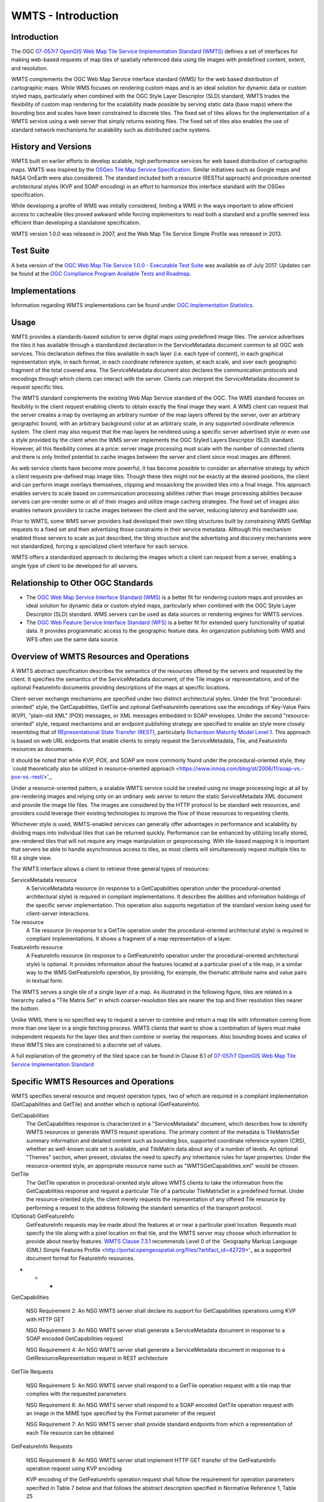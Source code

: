
WMTS - Introduction
======================

Introduction
------------
The OGC `07-057r7 OpenGIS Web Map Tile Service Implementation Standard (WMTS) <http://www.opengeospatial.org/standards/wmts>`_ defines a set of interfaces for making web-based requests of map tiles of spatially referenced data using tile images with predefined content, extent, and resolution.

WMTS complements the OGC Web Map Service interface standard (WMS) for the web based distribution of cartographic maps. While WMS focuses on rendering custom maps and is an ideal solution for dynamic data or custom styled maps, particularly when combined with the OGC Style Layer Descriptor (SLD) standard, WMTS trades the flexibility of custom map rendering for the scalability made possible by serving static data (base maps) where the bounding box and scales have been constrained to discrete tiles. The fixed set of tiles allows for the implementation of a WMTS service using a web server that simply returns existing files. The fixed set of tiles also enables the use of standard network mechanisms for scalability such as distributed cache systems.


History and Versions
--------------------

WMTS built on earlier efforts to develop scalable, high performance services for web based distribution of cartographic maps. WMTS was inspired by the `OSGeo Tile Map Service Specification <http://wiki.osgeo.org/index.php/Tile_Map_Service_Specification>`_. Similar initiatives such as Google maps and NASA OnEarth were also considered. The standard included both a resource (RESTful approach) and procedure oriented architectural styles (KVP and SOAP encoding) in an effort to harmonize this interface standard with the OSGeo specification.

While developing a profile of WMS was initially considered, limiting a WMS in the ways important to allow efficient access to cacheable tiles proved awkward while forcing implementors to read both a standard and a profile seemed less efficient than developing a standalone specification.

WMTS version 1.0.0 was released in 2007, and the Web Map Tile Service Simple Profile was released in 2013.


Test Suite
----------

A beta version of the `OGC Web Map Tile Service 1.0.0 - Executable Test Suite <http://cite.opengeospatial.org/te2/about/wmts/1.0.0/site>`_ was available as of July 2017. Updates can be found at the `OGC Compliance Program Available Tests and Roadmap <http://cite.opengeospatial.org/roadmap>`_.


Implementations
---------------

Information regarding WMTS implementations can be found under `OGC Implementation Statistics <http://www.opengeospatial.org/resource/products/byspec>`_.


Usage
-----

WMTS provides a standards-based solution to serve digital maps using predefined image tiles. The service advertises the tiles it has available through a standardized declaration in the ServiceMetadata document common to all OGC web services. This declaration defines the tiles available in each layer (i.e. each type of content), in each graphical representation style, in each format, in each coordinate reference system, at each scale, and over each geographic fragment of the total covered area. The ServiceMetadata document also declares the communication protocols and encodings through which clients can interact with the server. Clients can interpret the ServiceMetadata document to request specific tiles.

The WMTS standard complements the existing Web Map Service standard of the OGC. The WMS standard focuses on flexibility in the client request enabling clients to obtain exactly the final image they want. A WMS client can request that the server creates a map by overlaying an arbitrary number of the map layers offered by the server, over an arbitrary geographic bound, with an arbitrary background color at an arbitrary scale, in any supported coordinate reference system. The client may also request that the map layers be rendered using a specific server advertised style or even use a style provided by the client when the WMS server implements the OGC Styled Layers Descriptor (SLD) standard. However, all this flexibility comes at a price: server image processing must scale with the number of connected clients and there is only limited potential to cache images between the server and client since most images are different.

As web service clients have become more powerful, it has become possible to consider an alternative strategy by which a client requests pre-defined map image tiles. Though these tiles might not be exactly at the desired positions, the client and can perform image overlays themselves, clipping and mosaicking the provided tiles into a final image. This approach enables servers to scale based on communication processing abilities rather than image processing abilities because servers can pre-render some or all of their images and utilize image caching strategies. The fixed set of images also enables network providers to cache images between the client and the server, reducing latency and bandwidth use.

Prior to WMTS, some WMS server providers had developed their own tiling structures built by constraining WMS GetMap requests to a fixed set and then advertising those constraints in their service metadata. Although this mechanism enabled those servers to scale as just described, the tiling structure and the advertising and discovery mechanisms were not standardized, forcing a specialized client interface for each service.

WMTS offers a standardized approach to declaring the images which a client can request from a server, enabling a single type of client to be developed for all servers.


Relationship to Other OGC Standards
-----------------------------------

- The `OGC Web Map Service Interface Standard (WMS) <http://www.opengeospatial.org/standards/wms>`_ is a better fit for rendering custom maps and provides an ideal solution for dynamic data or custom styled maps, particularly when combined with the OGC Style Layer Descriptor (SLD) standard. WMS servers can be used as data sources or rendering engines for WMTS services.

- The `OGC Web Feature Service Interface Standard (WFS) <http://www.opengeospatial.org/standards/wfs>`_ is a better fit for extended query functionality of spatial data. It provides programmatic access to the geographic feature data. An organization publishing both WMS and WFS often use the same data source.


Overview of WMTS Resources and Operations
-----------------------------------------

A WMTS abstract specification describes the semantics of the resources offered by the servers and requested by the client. It specifies the semantics of the ServiceMetadata document, of the Tile images or representations, and of the optional FeatureInfo documents providing descriptions of the maps at specific locations.

Client-server exchange mechanisms are specified under two distinct architectural styles. Under the first "procedural-oriented" style, the GetCapabilities, GetTile and optional GetFeatureInfo operations use the encodings of Key-Value Pairs (KVP), "plain-old XML" (POX) messages, or XML messages embedded in SOAP envelopes. Under the second "resource-oriented" style, request mechanisms and an endpoint publishing strategy are specified to enable an style more closely resembling that of `REpresentational State Transfer (REST) <http://www.ics.uci.edu/~fielding/pubs/dissertation/rest_arch_style.htm>`_, particularly `Richardson Maturity Model Level 1 <http://docs.opengeospatial.org/guides/16-057r1.html#_rest_and_open_geospatial_resources>`_. This approach is based on web URL endpoints that enable clients to simply request the ServiceMetadata, Tile, and FeatureInfo resources as documents.

It should be noted that while KVP, POX, and SOAP are more commonly found under the procedural-oriented style, they `could theoretically also be utilized in resource-oriented approach <https://www.innoq.com/blog/st/2006/11/soap-vs.-pox-vs.-rest/>'_.

Under a resource-oriented pattern, a scalable WMTS service could be created using no image processing logic at all by pre-rendering images and relying only on an ordinary web server to return the static ServiceMetadata XML document and provide the image tile files. The images are considered by the HTTP protocol to be standard web resources, and providers could leverage their existing technologies to improve the flow of those resources to requesting clients.

Whichever style is used, WMTS-enabled services can generally offer advantages in performance and scalability by dividing maps into individual tiles that can be returned quickly. Performance can be enhanced by utilizing locally stored, pre-rendered tiles that will not require any image manipulation or geoprocessing. With tile-based mapping it is important that servers be able to handle asynchronous access to tiles, as most clients will simultaneously request multiple tiles to fill a single view.

The WMTS interface allows a client to retrieve three general types of resources:

ServiceMetadata resource
   A ServiceMetadata resource (in response to a GetCapabilities operation under the procedural-oriented architectural style) is required in compliant implementations. It describes the abilities and information holdings of the specific server implementation. This operation also supports negotiation of the standard version being used for client-server interactions.

Tile resource
   A Tile resource (in response to a GetTile operation under the procedural-oriented architectural style) is required in compliant implementations. It shows a fragment of a map representation of a layer.

FeatureInfo resource
   A FeatureInfo resource (in response to a GetFeatureInfo operation under the procedural-oriented architectural style) is optional. It provides information about the features located at a particular pixel of a tile map, in a similar way to the WMS GetFeatureInfo operation, by providing, for example, the thematic attribute name and value pairs in textual form.

The WMTS serves a single tile of a single layer of a map. As illustrated in the following figure, tiles are related in a hierarchy called a "Tile Matrix Set" in which coarser-resolution tiles are nearer the top and finer resolution tiles nearer the bottom.

.. image:: ../img/Tiles.png
      :width: 70%

Unlike WMS, there is no specified way to request a server to combine and return a map tile with information coming from more than one layer in a single fetching process. WMTS clients that want to show a combination of layers must make independent requests for the layer tiles and then combine or overlay the responses. Also bounding boxes and scales of these WMTS tiles are constrained to a discrete set of values.

A full explanation of the geometry of the tiled space can be found in Clause 6.1 of `07-057r7 OpenGIS Web Map Tile Service Implementation Standard <http://www.opengeospatial.org/standards/wmts>`_


Specific WMTS Resources and Operations
--------------------------------------

WMTS specifies several resource and request operation types, two of which are required in a compliant implementation (GetCapabilities and GetTile) and another which is optional (GetFeatureInfo).

GetCapabilities
   The GetCapabilities response is characterized in a "ServiceMetadata" document, which describes how to identify WMTS resources or generate WMTS request operations. The primary content of the metadata is TileMatrixSet summary information and detailed content such as bounding box, supported coordinate reference system (CRS), whether as well-known scale set is available, and TileMatrix data about any of a number of levels. An optional "Themes" section, when present, obviates the need to specify any inheritance rules for layer properties. Under the resource-oriented style, an appropriate resource name such as "WMTSGetCapabilities.xml" would be chosen.

GetTile
   The GetTile operation in procedural-oriented style allows WMTS clients to take the information from the GetCapabilities response and request a particular Tile of a particular TileMatrixSet in a predefined format. Under the resource-oriented style, the client merely requests the representation of any offered Tile resource by performing a request to the address following the standard semantics of the transport protocol.

(Optional) GetFeatureInfo
   GetFeatureInfo requests may be made about the features at or near a particular pixel location. Requests must specify the tile along with a pixel location on that tile, and the WMTS server may choose which information to provide about nearby features. `WMTS Clause 7.3.1 <http://www.opengeospatial.org/standards/wmts>`_ recommends Level 0 of the `Geography Markup Language (GML) Simple Features Profile <http://portal.opengeospatial.org/files/?artifact_id=42729>'_ as a supported document format for FeatureInfo resources.



- - -

GetCapabilities

   NSG Requirement 2: An NSG WMTS server shall declare its support for GetCapabilities operations using KVP with HTTP GET

   NSG Requirement 3: An NSG WMTS server shall generate a ServiceMetadata document in response to a SOAP encoded GetCapabilities request

   NSG Requirement 4: An NSG WMTS server shall generate a ServiceMetadata document in response to a GetResourceRepresentation request in REST architecture


GetTile Requests

   NSG Requirement 5: An NSG WMTS server shall respond to a GetTile operation request with a tile map that complies with the requested parameters

   NSG Requirement 6: An NSG WMTS server shall respond to a SOAP encoded GetTile operation request with an image in the MIME type specified by the Format parameter of the request

   NSG Requirement 7: An NSG WMTS server shall provide standard endpoints from which a representation of each Tile resource can be obtained


GetFeatureInfo Requests

   NSG Requirement 8: An NSG WMTS server shall implement HTTP GET transfer of the GetFeatureInfo operation request using KVP encoding

   KVP encoding of the GetFeatureInfo operation request shall follow the requirement for operation parameters specified in Table 7 below and that follows the abstract description specified in Normative Reference 1, Table 25

   NSG Requirement 9: An NSG WMTS server shall implement SOAP encoding using HTTP POST transfer of the GetFeatureInfo operation request, using SOAP version 1.2 encoding

   NSG Requirement 10: An NSG WMTS server shall provide standard endpoints from which representation of the FeatureInfo resources can be obtained



- - -

Example
-------

This `OGC WMS Demo server <http://metaspatial.net/cgi-bin/ogc-wms.xml?REQUEST=GetCapabilities&SERVICE=WMS&VERSION=1.3>`_ publishes data from Great Britain provided by the Ordnance Survey.

The ``GetMap`` request queries the server with a set of parameters describing the map image. The values of the parameters are taken from the Capabilities document. A correctly formulated ``GetMap`` request will create the image shown below.

.. image:: ../img/getmap-demo.png
      :width: 70%


The URL of this link has been truncated for better readability.


.. code-block:: properties

      http://metaspatial.net/cgi-bin/ogc-wms.xml?
      VERSION=1.3.0&
      REQUEST=GetMap&
      SERVICE=WMS&
      LAYERS=DTM,Overview,Raster_250K,Topography,nationalparks,Infrastructure,Places&
      STYLES=,,,,,,&
      CRS=EPSG:27700&
      BBOX=424735.97883597884,96026.98412698413,467064.02116402116,127773.01587301587&
      WIDTH=400&
      HEIGHT=300&
      FORMAT=image/png&
      BGCOLOR=0xffffff&
      TRANSPARENT=TRUE


`Get Map Link <ttp://metaspatial.net/cgi-bin/ogc-wms.xml?VERSION=1.3.0&REQUEST=GetMap& SERVICE=WMS& LAYERS=DTM,Overview,Raster_250K,Topography,nationalparks,Infrastructure,Places& STYLES=,,,,,,& CRS=EPSG:27700&BBOX=424735.97883597884,96026.98412698413,467064.02116402116,127773.01587301587& WIDTH=400& HEIGHT=300&FORMAT=image/png& BGCOLOR=0xffffff& TRANSPARENT=TRUE>`_


Client Usage
------------

A client needs to know the location of the WMS service to be able to interact with the server. The location is usually called the 'end point' of the service. The end point is the URI for the GetCapabilities request. For example:

.. code-block:: properties

  http://metaspatial.net/cgi-bin/ogc-wms.xml?
  REQUEST=GetCapabilities&
  SERVICE=WMS&
  VERSION=1.3

`Link <http://metaspatial.net/cgi-bin/ogc-wms.xml?REQUEST=GetCapabilities&SERVICE=WMS&VERSION=1.3>`_


References
----------

`Ref name <ref_link>`_ - `license name <license_Link>`_
`GeoServer  WMS reference <http://docs.geoserver.org/stable/en/user/services/wms/reference.html>`_ - `Creative Commons 3.0 <http://creativecommons.org/licenses/by/3.0/>`_
